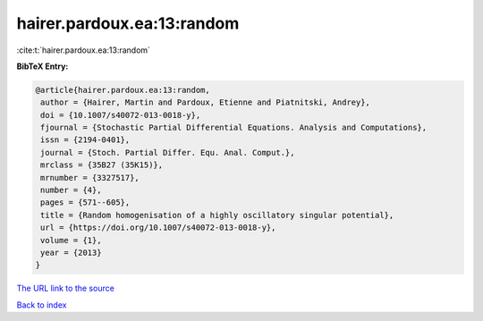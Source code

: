 hairer.pardoux.ea:13:random
===========================

:cite:t:`hairer.pardoux.ea:13:random`

**BibTeX Entry:**

.. code-block:: bibtex

   @article{hairer.pardoux.ea:13:random,
    author = {Hairer, Martin and Pardoux, Etienne and Piatnitski, Andrey},
    doi = {10.1007/s40072-013-0018-y},
    fjournal = {Stochastic Partial Differential Equations. Analysis and Computations},
    issn = {2194-0401},
    journal = {Stoch. Partial Differ. Equ. Anal. Comput.},
    mrclass = {35B27 (35K15)},
    mrnumber = {3327517},
    number = {4},
    pages = {571--605},
    title = {Random homogenisation of a highly oscillatory singular potential},
    url = {https://doi.org/10.1007/s40072-013-0018-y},
    volume = {1},
    year = {2013}
   }
`The URL link to the source <ttps://doi.org/10.1007/s40072-013-0018-y}>`_


`Back to index <../By-Cite-Keys.html>`_
